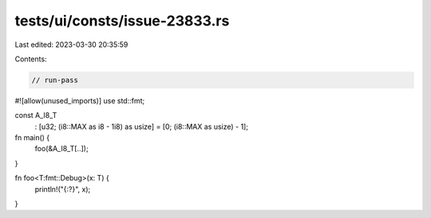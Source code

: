 tests/ui/consts/issue-23833.rs
==============================

Last edited: 2023-03-30 20:35:59

Contents:

.. code-block:: rs

    // run-pass
#![allow(unused_imports)]
use std::fmt;

const A_I8_T
    : [u32; (i8::MAX as i8 - 1i8) as usize]
    = [0; (i8::MAX as usize) - 1];

fn main() {
    foo(&A_I8_T[..]);
}

fn foo<T:fmt::Debug>(x: T) {
    println!("{:?}", x);
}


